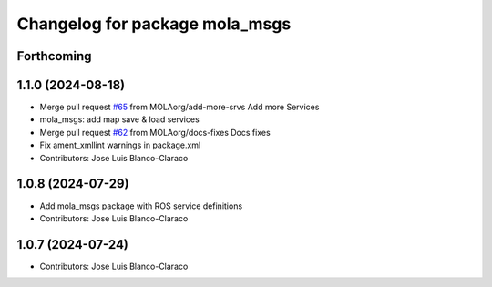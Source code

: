 ^^^^^^^^^^^^^^^^^^^^^^^^^^^^^^^^^^^^^^^^^
Changelog for package mola_msgs
^^^^^^^^^^^^^^^^^^^^^^^^^^^^^^^^^^^^^^^^^

Forthcoming
-----------

1.1.0 (2024-08-18)
------------------
* Merge pull request `#65 <https://github.com/MOLAorg/mola/issues/65>`_ from MOLAorg/add-more-srvs
  Add more Services
* mola_msgs: add map save & load services
* Merge pull request `#62 <https://github.com/MOLAorg/mola/issues/62>`_ from MOLAorg/docs-fixes
  Docs fixes
* Fix ament_xmllint warnings in package.xml
* Contributors: Jose Luis Blanco-Claraco

1.0.8 (2024-07-29)
------------------
* Add mola_msgs package with ROS service definitions
* Contributors: Jose Luis Blanco-Claraco

1.0.7 (2024-07-24)
------------------
* Contributors: Jose Luis Blanco-Claraco
